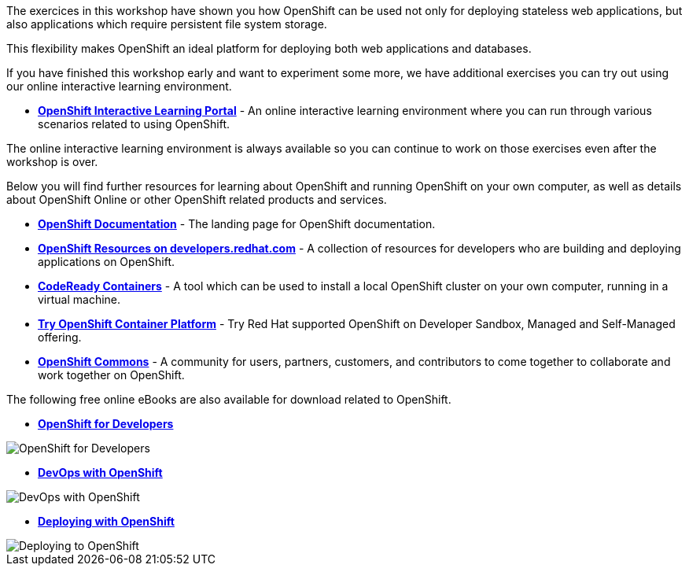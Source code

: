The exercices in this workshop have shown you how OpenShift can be used not only for deploying
stateless web applications, but also applications which require persistent
file system storage.

This flexibility makes OpenShift an ideal platform for deploying both web
applications and databases.

If you have finished this workshop early and want to experiment some more,
we have additional exercises you can try out using our online interactive
learning environment.

* *link:https://learn.openshift.com/[OpenShift Interactive Learning
Portal]* - An online interactive learning environment where you can run
through various scenarios related to using OpenShift.

The online interactive learning environment is always available so you
can continue to work on those exercises even after the workshop is over.

Below you will find further resources for learning about OpenShift and
running OpenShift on your own computer, as well as details about OpenShift
Online or other OpenShift related products and services.

* *link:https://docs.openshift.com[OpenShift Documentation]* - The landing page for OpenShift documentation.

* *link:https://developers.redhat.com/openshift/[OpenShift Resources on developers.redhat.com]* - A collection of resources for developers who are building and deploying applications on OpenShift.

* *link:https://developers.redhat.com/products/codeready-containers/overview[CodeReady Containers]* - A tool which can
be used to install a local OpenShift cluster on your own computer, running
in a virtual machine.

* *link:https://www.openshift.com/try[Try OpenShift Container Platform]* - Try Red
Hat supported OpenShift on Developer Sandbox, Managed and Self-Managed offering.

* *link:https://commons.openshift.org[OpenShift Commons]* - A community for users, partners, customers, and contributors to come together to collaborate and work together on OpenShift.

The following free online eBooks are also available for download related to
OpenShift.

* *link:https://developers.redhat.com/e-books[OpenShift
for Developers]*

image::images/further-resources-openshift-for-developers.png[OpenShift for Developers]

* *link:https://www.openshift.com/devops-with-openshift/[DevOps with OpenShift]*

image::images/further-resources-devops-with-openshift.png[DevOps with OpenShift]

* *link:https://www.openshift.com/deploying-to-openshift/[Deploying with OpenShift]*

image::images/further-resources-deploying-to-openshift.png[Deploying to OpenShift]
